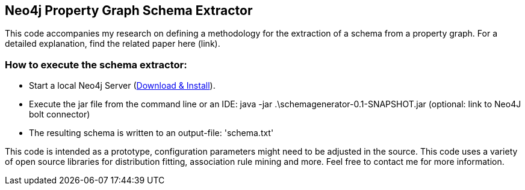 == Neo4j Property Graph Schema Extractor
This code accompanies my research on defining a methodology for the extraction of a schema from a property graph. For a detailed explanation, find the related paper here (link). 

=== How to execute the schema extractor:
- Start a local Neo4j Server (http://neo4j.com/download[Download & Install]).
- Execute the jar file from the command line or an IDE:
 java -jar .\schemagenerator-0.1-SNAPSHOT.jar (optional: link to Neo4J bolt connector)
- The resulting schema is written to an output-file: 'schema.txt'

This code is intended as a prototype, configuration parameters might need to be adjusted in the source. This code uses a variety of open source libraries for distribution fitting, association rule mining and more. Feel free to contact me for more information.
